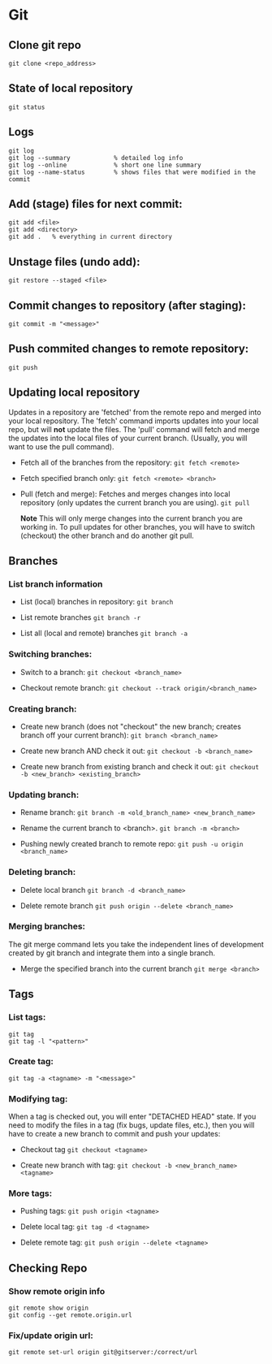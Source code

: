 
* Git

** Clone git repo
#+BEGIN_SRC
git clone <repo_address>
#+END_SRC

** State of local repository
#+BEGIN_SRC
git status
#+END_SRC

** Logs
#+BEGIN_SRC
git log
git log --summary            % detailed log info
git log --online             % short one line summary
git log --name-status        % shows files that were modified in the commit
#+END_SRC

** Add (stage) files for next commit:
#+BEGIN_SRC
git add <file>
git add <directory>
git add .   % everything in current directory
 #+END_SRC

** Unstage files (undo add):
#+BEGIN_SRC
git restore --staged <file>
#+END_SRC

** Commit changes to repository (after staging):
#+BEGIN_SRC
git commit -m "<message>"
#+END_SRC

** Push commited changes to remote repository:
~git push~

** Updating local repository
Updates in a repository are 'fetched' from the remote repo and merged into
your local repository.  The 'fetch' command imports updates into your local
repo, but will *not* update the files.  The 'pull' command will fetch and
merge the updates into the local files of your current branch. (Usually,
you will want to use the pull command).

- Fetch all of the branches from the repository:
  ~git fetch <remote>~

- Fetch specified branch only:
  ~git fetch <remote> <branch>~

- Pull (fetch and merge): Fetches and merges changes into local repository
  (only updates the current branch you are using).
  ~git pull~

  *Note* This will only merge changes into the current branch you are
  working in.  To pull updates for other branches, you will have to switch
  (checkout) the other branch and do another git pull.

** Branches

*** List branch information
- List (local) branches in repository:
  ~git branch~

- List remote branches
  ~git branch -r~

- List all (local and remote) branches
  ~git branch -a~

*** Switching branches:
- Switch to a branch:
  ~git checkout <branch_name>~

- Checkout remote branch:
  ~git checkout --track origin/<branch_name>~

*** Creating branch:
- Create new branch (does not "checkout" the new branch; creates branch off your current branch):
  ~git branch <branch_name>~
  
- Create new branch AND check it out:
  ~git checkout -b <branch_name>~
  
- Create new branch from existing branch and check it out:
  ~git checkout -b <new_branch> <existing_branch>~


*** Updating branch:
- Rename branch:
  ~git branch -m <old_branch_name> <new_branch_name>~

- Rename the current branch to <branch>.
  ~git branch -m <branch>~
 
- Pushing newly created branch to remote repo:
  ~git push -u origin <branch_name>~

*** Deleting branch:
- Delete local branch
  ~git branch -d <branch_name>~

- Delete remote branch
  ~git push origin --delete <branch_name>~

*** Merging branches:
The git merge command lets you take the independent lines of development
created by git branch and integrate them into a single branch.

- Merge the specified branch into the current branch
  ~git merge <branch>~

** Tags 
*** List tags:
#+BEGIN_SRC
git tag
git tag -l "<pattern>"
#+END_SRC

*** Create tag:
#+BEGIN_SRC
git tag -a <tagname> -m "<message>"
#+END_SRC

*** Modifying tag:

When a tag is checked out, you will enter "DETACHED HEAD" state.  If you need to modify the files in a tag (fix bugs, update files, etc.), then you will have to create a new branch to commit and push your updates:
- Checkout tag
  ~git checkout <tagname>~

- Create new branch with tag:
  ~git checkout -b <new_branch_name> <tagname>~

*** More tags:
- Pushing tags:
  ~git push origin <tagname>~
  
- Delete local tag:
  ~git tag -d <tagname>~
  
- Delete remote tag:
  ~git push origin --delete <tagname>~
  
** Checking Repo

*** Show remote origin info
#+BEGIN_SRC
git remote show origin
git config --get remote.origin.url
#+END_SRC

*** Fix/update origin url:
    ~git remote set-url origin git@gitserver:/correct/url~
  
